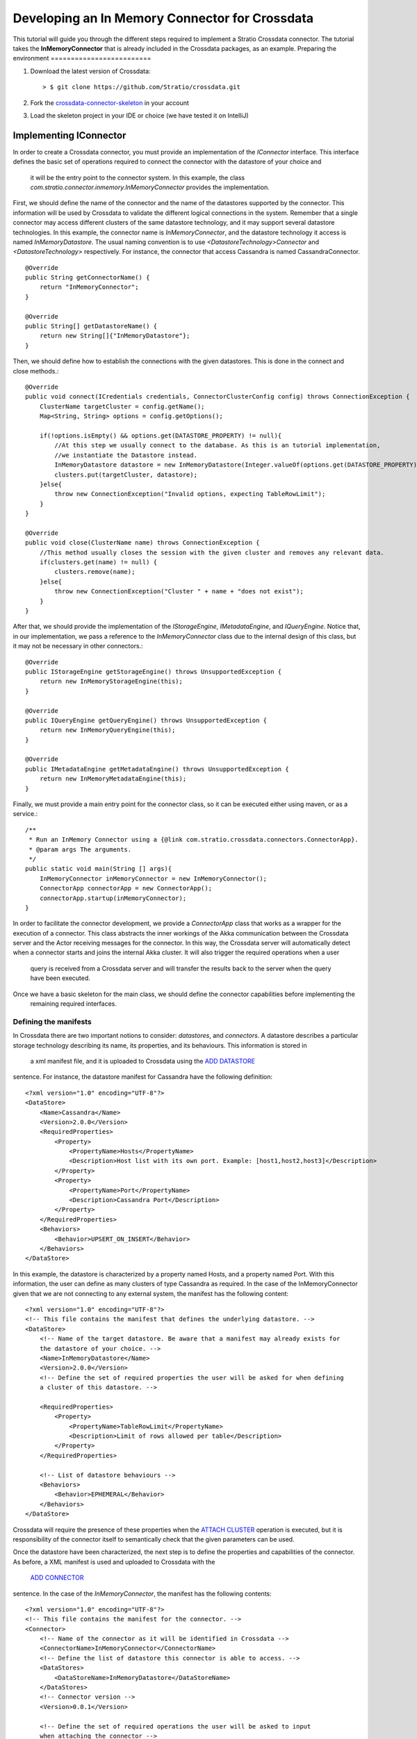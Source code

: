 Developing an In Memory Connector for Crossdata
***********************************************
This tutorial will guide you through the different steps required to implement a Stratio Crossdata connector. The 
tutorial takes the **InMemoryConnector** that is already included in the Crossdata packages, as an example.
Preparing the environment
=========================

1. Download the latest version of Crossdata::

    > $ git clone https://github.com/Stratio/crossdata.git

2. Fork the `crossdata-connector-skeleton <https://github.com/Stratio/crossdata-connector-skeleton>`_ in your account
3. Load the skeleton project in your IDE or choice (we have tested it on IntelliJ)

Implementing IConnector
=======================

In order to create a Crossdata connector, you must provide an implementation of the *IConnector* interface. This 
interface defines the basic set of operations required to connect the connector with the datastore of your choice and
 it will be the entry point to the connector system. In this example, the class 
 *com.stratio.connector.inmemory.InMemoryConnector* provides the implementation.
 
First, we should define the name of the connector and the name of the datastores supported by the connector. This 
information will be used by Crossdata to validate the different logical connections in the system. Remember that a 
single connector may access different clusters of the same datastore technology, and it may support several datastore 
technologies. In this example, the connector name is *InMemoryConnector*, and the datastore technology it access is 
named *InMemoryDatastore*. The usual naming convention is to use *<DatastoreTechnology>Connector* and 
*<DatastoreTechnology>* respectively. For instance, the connector that access Cassandra is named CassandraConnector.
::
    @Override
    public String getConnectorName() {
        return "InMemoryConnector";
    }

    @Override
    public String[] getDatastoreName() {
        return new String[]{"InMemoryDatastore"};
    }

Then, we should define how to establish the connections with the given datastores. This is done in the 
connect and close methods.::

    @Override
    public void connect(ICredentials credentials, ConnectorClusterConfig config) throws ConnectionException {
        ClusterName targetCluster = config.getName();
        Map<String, String> options = config.getOptions();

        if(!options.isEmpty() && options.get(DATASTORE_PROPERTY) != null){
            //At this step we usually connect to the database. As this is an tutorial implementation,
            //we instantiate the Datastore instead.
            InMemoryDatastore datastore = new InMemoryDatastore(Integer.valueOf(options.get(DATASTORE_PROPERTY)));
            clusters.put(targetCluster, datastore);
        }else{
            throw new ConnectionException("Invalid options, expecting TableRowLimit");
        }
    }

    @Override
    public void close(ClusterName name) throws ConnectionException {
        //This method usually closes the session with the given cluster and removes any relevant data.
        if(clusters.get(name) != null) {
            clusters.remove(name);
        }else{
            throw new ConnectionException("Cluster " + name + "does not exist");
        }
    }


After that, we should provide the implementation of the *IStorageEngine*, *IMetadataEngine*, 
and *IQueryEngine*. Notice that, in our implementation, we pass a reference to the *InMemoryConnector* class due to the 
internal design of this class, but it may not be necessary in other connectors.::


    @Override
    public IStorageEngine getStorageEngine() throws UnsupportedException {
        return new InMemoryStorageEngine(this);
    }

    @Override
    public IQueryEngine getQueryEngine() throws UnsupportedException {
        return new InMemoryQueryEngine(this);
    }

    @Override
    public IMetadataEngine getMetadataEngine() throws UnsupportedException {
        return new InMemoryMetadataEngine(this);
    }


Finally, we must provide a main entry point for the connector class, so it can be executed either using maven, or as a 
service.::



    /**
     * Run an InMemory Connector using a {@link com.stratio.crossdata.connectors.ConnectorApp}.
     * @param args The arguments.
     */
    public static void main(String [] args){
        InMemoryConnector inMemoryConnector = new InMemoryConnector();
        ConnectorApp connectorApp = new ConnectorApp();
        connectorApp.startup(inMemoryConnector);
    }


In order to facilitate the connector development, we provide a *ConnectorApp* class that works as a wrapper for the 
execution of a connector. This class abstracts the inner workings of the Akka communication between the Crossdata 
server and the Actor receiving messages for the connector. In this way, the Crossdata server will automatically detect 
when a connector starts and joins the internal Akka cluster. It will also trigger the required operations when a user
 query is received from a Crossdata server and will transfer the results back to the server when the query have been 
 executed.
 
Once we have a basic skeleton for the main class, we should define the connector capabilities before implementing the
 remaining required interfaces.

Defining the manifests
----------------------

In Crossdata there are two important notions to consider: *datastores*, and *connectors*. A datastore describes 
a particular storage technology describing its name, its properties, and its behaviours. This information is stored in
 a xml manifest file, and it is uploaded to Crossdata using the 
 `ADD DATASTORE <Grammar.html#add-datastore>`_
sentence. For instance, the datastore manifest for Cassandra have the following definition::


    <?xml version="1.0" encoding="UTF-8"?>
    <DataStore>
        <Name>Cassandra</Name>
        <Version>2.0.0</Version>
        <RequiredProperties>
            <Property>
                <PropertyName>Hosts</PropertyName>
                <Description>Host list with its own port. Example: [host1,host2,host3]</Description>
            </Property>
            <Property>
                <PropertyName>Port</PropertyName>
                <Description>Cassandra Port</Description>
            </Property>
        </RequiredProperties>
        <Behaviors>
            <Behavior>UPSERT_ON_INSERT</Behavior>
        </Behaviors>
    </DataStore>


In this example, the datastore is characterized by a property named Hosts, and a property named Port. With this 
information, the user can define as many clusters of type Cassandra as required. In the case of the 
InMemoryConnector given that we are not connecting to any external system, the manifest has the following 
content::



    <?xml version="1.0" encoding="UTF-8"?>
    <!-- This file contains the manifest that defines the underlying datastore. -->
    <DataStore>
        <!-- Name of the target datastore. Be aware that a manifest may already exists for
        the datastore of your choice. -->
        <Name>InMemoryDatastore</Name>
        <Version>2.0.0</Version>
        <!-- Define the set of required properties the user will be asked for when defining
        a cluster of this datastore. -->

        <RequiredProperties>
            <Property>
                <PropertyName>TableRowLimit</PropertyName>
                <Description>Limit of rows allowed per table</Description>
            </Property>
        </RequiredProperties>

        <!-- List of datastore behaviours -->
        <Behaviors>
            <Behavior>EPHEMERAL</Behavior>
        </Behaviors>
    </DataStore>


Crossdata will require the presence of these properties when the 
`ATTACH CLUSTER <Grammar.html#attach-cluster>`_
operation is executed, but it is responsibility of the connector itself to semantically check that the given parameters
can be used.

Once the datastore have been characterized, the next step is to define the properties and capabilities of the 
connector. As before, a XML manifest is used and uploaded to Crossdata with the
 `ADD CONNECTOR <Grammar.html#add-connector>`_
sentence. In the case of the *InMemoryConnector*, the manifest has the following contents::


    <?xml version="1.0" encoding="UTF-8"?>
    <!-- This file contains the manifest for the connector. -->
    <Connector>
        <!-- Name of the connector as it will be identified in Crossdata -->
        <ConnectorName>InMemoryConnector</ConnectorName>
        <!-- Define the list of datastore this connector is able to access. -->
        <DataStores>
            <DataStoreName>InMemoryDatastore</DataStoreName>
        </DataStores>
        <!-- Connector version -->
        <Version>0.0.1</Version>

        <!-- Define the set of required operations the user will be asked to input
        when attaching the connector -->

        <!--OptionalProperties>
            <Property>
                <PropertyName>TableRowLimit</PropertyName>
                <Description>Limit of rows allowed per table</Description>
            </Property>
        </OptionalProperties-->

        <!-- Define the list of operations supported by the connector.
        Check crossdata/doc/ConnectorOperations.md for more information. -->
        <SupportedOperations>
            <operation>CREATE_CATALOG</operation>
            <operation>DROP_CATALOG</operation>
            <operation>CREATE_TABLE</operation>
            <operation>DROP_TABLE</operation>
            <operation>TRUNCATE_TABLE</operation>
            <operation>INSERT</operation>
            <operation>PROJECT</operation>
            <operation>SELECT_OPERATOR</operation>
            <operation>SELECT_LIMIT</operation>
            <operation>FILTER_PK_EQ</operation>
            <operation>FILTER_PK_GT</operation>
            <operation>FILTER_PK_LT</operation>
            <operation>FILTER_PK_GET</operation>
            <operation>FILTER_PK_LET</operation>
            <operation>FILTER_NON_INDEXED_EQ</operation>
            <operation>FILTER_NON_INDEXED_GT</operation>
            <operation>FILTER_NON_INDEXED_LT</operation>
            <operation>FILTER_NON_INDEXED_GET</operation>
            <operation>FILTER_NON_INDEXED_LET</operation>
        </SupportedOperations>
    </Connector>


The aforementioned manifest contains the connector name, the list of datastores it may access, 
the properties required by the connector when an
`ATTACH CONNECTOR <Grammar.html#attach-connector>`_
command is issued, and the list of operations supported by the connector. This last part will be analyzed by 
Crossdata on each query to determine which connector will be used to execute a particular query. For more information
 about the supported operation check the 
`operations documentation <ConnectorOperations.html>`_.

For more information check the `datastore <https://github
.com/Stratio/crossdata/blob/develop/crossdata-common/src/main/resources/com/stratio/crossdata/connector
/DataStoreDefinition.xsd>`_
and `connector <https://github.com/Stratio/crossdata/blob/develop/crossdata-common/src/main/resources/com/stratio
/crossdata/connector/ConnectorDefinition.xsd>`_
manifest schemas.

Implementing IMetadataEngine
----------------------------

The *IMetadataEngine* interface defines the set of operations related to metadata management that a connector may
provide to Crossdata. Notice that not all operations must be supported by the connector implementation, 
only those defined in the *SupportedOperations* section of the connector manifest. In our case, we will provide 
implementations for *createCatalog, *createTable*, *dropCatalog*, and *dropTable*. This connector will not support 
*alterTable*, *createIndex*, and *dropIndex*. If a future version implements any other 
operation, the connector manifest should be modified accordingly. As an example, consider the *createTable* method::


    @Override
    public void createTable(ClusterName targetCluster, TableMetadata tableMetadata)
            throws ConnectorException {
        LOG.info("Creating table " + tableMetadata.getName().getQualifiedName() + " on " + targetCluster);
        InMemoryDatastore datastore = connector.getDatastore(targetCluster);
        if(datastore != null){
            String catalogName = tableMetadata.getName().getCatalogName().getQualifiedName();
            String tableName = tableMetadata.getName().getName();

            String [] columnNames = new String[tableMetadata.getColumns().size()];
            Class [] columnTypes = new Class[tableMetadata.getColumns().size()];

            int index = 0;
            for(Map.Entry<ColumnName, ColumnMetadata> column : tableMetadata.getColumns().entrySet()){
                columnNames[index] = column.getKey().getName();
                columnTypes[index] = column.getValue().getColumnType().getDbClass();
                index++;
            }

            List<String> primaryKey = new ArrayList<>();
            for(ColumnName column : tableMetadata.getPrimaryKey()){
                primaryKey.add(column.getName());
            }

            try {
                //Create catalog if not exists
                if(!datastore.existsCatalog(catalogName)){
                    datastore.createCatalog(catalogName);
                }
                datastore.createTable(catalogName, tableName, columnNames, columnTypes, primaryKey);
            } catch (Exception e) {
                throw new ExecutionException(e);
            }

        }else{
            throw new ExecutionException("No datastore connected to " + targetCluster);
        }
    }



The first step is to determine whether this connector has an actual connection with the datastore. In a classical
 approach this would involve obtaining the connection previously established through the connect method. After that, we
 transform the Crossdata *TableMetatada* structure into the classes required by our datastore and execute the 
 equivalent createTable statement using the previously obtained connection.
 
It is important to highlight that the abstraction of what a table is for a particular connector needs to be decided 
by the developer creating the connector. For example, a table depending on the connector we are creating may be 
translated in an IRC channel, a directory, a tag for future queries, etc. From the point of view of Crossdata the 
only requirement is to be consistent inside a datastore about the representation of high-level concepts such as 
catalogs, or tables.

Implementing IStorageEngine
---------------------------

The *IStorageEngine* defines the set of operations that are related to storing data in a datastore. In the case of the
 *InMemoryConnector*, we implement *insert*, *batch insert*, and *truncate* as specified in the connector manifest. As
  an practical example, consider the *insert* method::


    @Override
    public void insert(ClusterName targetCluster, TableMetadata targetTable, Row row)
            throws ConnectorException {
        InMemoryDatastore datastore = connector.getDatastore(targetCluster);
        if(datastore != null){
            String catalogName = targetTable.getName().getCatalogName().getQualifiedName();
            String tableName = targetTable.getName().getName();
            Map<String, Object> toAdd = new HashMap<>();
            for(Map.Entry<String, Cell> col : row.getCells().entrySet()){
                toAdd.put(col.getKey(), col.getValue().getValue());
            }

            try {
                datastore.insert(catalogName, tableName, toAdd);
            } catch (Exception e) {
                throw new ExecutionException(e);
            }
        }else{
            throw new ExecutionException("No datastore connected to " + targetCluster);
        }
    }    


Similarly to the *IMetadataEngine* operations, the insert method transforms the data contained in the Crossdata Row 
class into the ones required by the datastore interface, and triggers the insertion.

Implementing IQueryEngine
-------------------------

The *IQueryEngine* defines the operations required to execute a
`SELECT <Grammar.html#select>`_.
Two methods are provided depending on the type of queries supported. The *execute* method is currently used for 
synchronous queries, while the *asyncExecute* method is used for streaming selects. If the query introduced by the 
user contains a **WITH WINDOW** clause, the *asyncExecute* method will be invoked. In the case of the 
InMemoryConnector, as it does not support streaming queries, it only provides an implementation for the *execute* 
method.::



    @Override
    public QueryResult execute(LogicalWorkflow workflow) throws ConnectorException {

        List<Object[]> results = null;

        Project projectStep = null;
        Select selectStep = null;

        //Get the project and select steps.
        try {
            projectStep = Project.class.cast(workflow.getInitialSteps().get(0));
            selectStep = Select.class.cast(workflow.getLastStep());
        }catch(ClassCastException e){
            throw new ExecutionException("Invalid workflow received", e);
        }

        List<InMemoryRelation> relations = getInMemoryRelations(projectStep.getNextStep());
        int limit = getLimit(projectStep.getNextStep());
        String catalogName = projectStep.getCatalogName();
        String tableName = projectStep.getTableName().getName();

        InMemoryDatastore datastore = connector.getDatastore(projectStep.getClusterName());
        if(datastore != null){
            List<String> outputColumns = new ArrayList<>();
            for(ColumnName name : selectStep.getColumnOrder()){
                outputColumns.add(name.getName());
            }
            try {
                results = datastore.search(catalogName, tableName, relations, outputColumns);
            } catch (Exception e) {
                throw new ExecutionException("Cannot perform execute operation", e);
            }
        }else{
            throw new ExecutionException("No datastore connected to " + projectStep.getClusterName());
        }
        return toCrossdataResults(selectStep, limit, results);
    }    


For each incoming query in Crossdata, the query is analyzed, checked and processed in order to define an 
*ExecutionWorkflow*. In the case of the *SELECT* statement, the *ExecutionWorkflow* contains a *LogicalWorkflow* that
 represents the workflow to be executed in order to obtain the required results. For more information about logical 
 workflow check the
`Logical Workflows explained <Logical-Workflows-Explained.html>`_
document.

In our case, given that we do not support *UnionStep*, we can take the *Project* and *Select* operator to build the 
query that will be sent to the underlying datastore. Notice that the results returned by our datastore need to be 
transformed in a valid *ResultSet* in order to return a *QueryResult*. It is important to highlight that the returned
 results need to have the column in the order and with the names specified in the *Select* operator.

Throwing Exceptions
-------------------

All operations defined in the different interfaces throw **ConnectorException** in case of failure. When an exception
 is thrown, it is capture by the wrapping actor, and the error is propagated to the Crossdata server that sent the 
 request. That server will then forward the exception to the user issuing the request. The **ConnectorException** 
 hierarchy contains several subclasses: *ConnectionException*, *InitializationException*, *UnsupportedException*, 
 *ExecutionException*, and *CriticalExecutionException*.
+-------------------------------+------------------------------------------------------------------+
| Option                        | Description                                                      |
+===============================+==================================================================+
| ConnectionException           | If the connection with the datastore cannot be established.      |
+-------------------------------+------------------------------------------------------------------+
| InitializationException       | If the connector initialization fails.                           |
+-------------------------------+------------------------------------------------------------------+
| UnsupportedException | If the invoked method is not implemented by the connector.                |
+-------------------------------+------------------------------------------------------------------+
| ExecutionException | If the operation to be executed fails. |
+-------------------------------+------------------------------------------------------------------+
| CriticalExecutionException | If the operation to be executed fails, and the connector is not longer usable. In this situation the connector service is expected to be rebooted. |
+-------------------------------+------------------------------------------------------------------+

Running the Connector
=====================

The connector can be started in two different ways:

1. Running the connector tests ::

    > mvn clean verify -DconnectorJar="[CrossdataPath]/crossdata-connector-inmemory/target/crossdata-connector
    -inmemory-0.2.0-RC2.jar" -DconnectorDefinition="[CrossdataPath]/crossdata-connector-inmemory/target/crossdata
    -connector-inmemory-0.2.0-RC2/conf/InMemoryConnector.xml" -DclusterOptions="[TableRowLimit-100]"
    -DconnectorCluster="TestCluster" -DconnectorMainClass="com.stratio.connector.inmemory.InMemoryConnector"
    
2. Starting the connector with maven::

    > mvn -pl crossdata-connector-inmemory exec:java -DskipTests -Dexec.mainClass="com.stratio.connector.inmemory.InMemoryConnector" 
    
